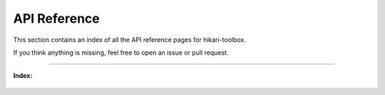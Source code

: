 =============
API Reference
=============

This section contains an index of all the API reference pages for hikari-toolbox.

If you think anything is missing, feel free to open an issue or pull request.

----

**Index:**

 .. toctree::
    :maxdepth: 2

    api_references/commands
    api_references/embeds
    api_references/members
    api_references/messages
    api_references/strings
    api_references/errors